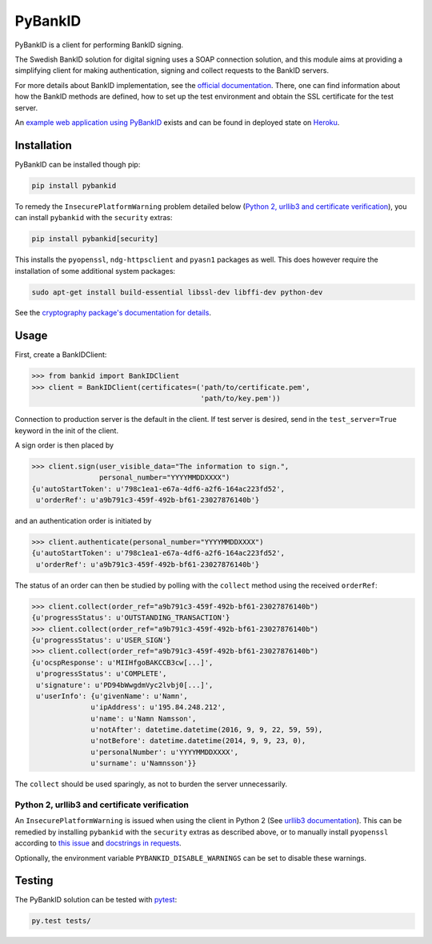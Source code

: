 PyBankID
========

.. image:: https://travis-ci.org/hbldh/pybankid.svg?branch=master
    :target: https://travis-ci.org/hbldh/pybankid
.. image:: https://readthedocs.org/projects/pybankid/badge/?version=latest
    :target: http://pybankid.readthedocs.org/en/latest/?badge=latest
    :alt: Documentation Status
.. image:: http://img.shields.io/pypi/v/pybankid.svg
    :target: https://pypi.python.org/pypi/pybankid/
.. image:: http://img.shields.io/pypi/l/pybankid.svg
    :target: https://pypi.python.org/pypi/pybankid/
.. image:: https://coveralls.io/repos/github/hbldh/pybankid/badge.svg?branch=master
    :target: https://coveralls.io/github/hbldh/pybankid?branch=master

PyBankID is a client for performing BankID signing.

The Swedish BankID solution for digital signing uses a SOAP
connection solution, and this module aims at providing a simplifying
client for making authentication, signing and collect requests to
the BankID servers.

For more details about BankID implementation, see the `official documentation
<https://www.bankid.com/bankid-i-dina-tjanster/rp-info>`_. There, one can find information
about how the BankID methods are defined, how to set up the test environment
and obtain the SSL certificate for the test server.

An `example web application using PyBankID <https://github.com/hbldh/pybankid-example-app>`_
exists and can be found in deployed state on `Heroku <https://bankid-example-app.herokuapp.com/>`_.

Installation
------------
PyBankID can be installed though pip:

.. code-block:: bash

    pip install pybankid

To remedy the ``InsecurePlatformWarning`` problem detailed below
(`Python 2, urllib3 and certificate verification`_), you can install
``pybankid`` with the ``security`` extras:

.. code-block:: bash

    pip install pybankid[security]

This installs the ``pyopenssl``, ``ndg-httpsclient`` and ``pyasn1`` packages
as well.
This does however require the installation of some additional system packages:

.. code-block:: bash

    sudo apt-get install build-essential libssl-dev libffi-dev python-dev

See the `cryptography package's documentation for details <https://cryptography.io/en/latest/installation/#building-cryptography-on-linux>`_.

Usage
-----

First, create a BankIDClient:

.. code-block:: python

    >>> from bankid import BankIDClient
    >>> client = BankIDClient(certificates=('path/to/certificate.pem',
                                            'path/to/key.pem'))

Connection to production server is the default in the client. If test
server is desired, send in the ``test_server=True`` keyword in the init
of the client.

A sign order is then placed by

.. code-block:: python

    >>> client.sign(user_visible_data="The information to sign.",
                    personal_number="YYYYMMDDXXXX")
    {u'autoStartToken': u'798c1ea1-e67a-4df6-a2f6-164ac223fd52',
     u'orderRef': u'a9b791c3-459f-492b-bf61-23027876140b'}

and an authentication order is initiated by

.. code-block:: python

    >>> client.authenticate(personal_number="YYYYMMDDXXXX")
    {u'autoStartToken': u'798c1ea1-e67a-4df6-a2f6-164ac223fd52',
     u'orderRef': u'a9b791c3-459f-492b-bf61-23027876140b'}

The status of an order can then be studied by polling
with the ``collect`` method using the received ``orderRef``:

.. code-block:: python

    >>> client.collect(order_ref="a9b791c3-459f-492b-bf61-23027876140b")
    {u'progressStatus': u'OUTSTANDING_TRANSACTION'}
    >>> client.collect(order_ref="a9b791c3-459f-492b-bf61-23027876140b")
    {u'progressStatus': u'USER_SIGN'}
    >>> client.collect(order_ref="a9b791c3-459f-492b-bf61-23027876140b")
    {u'ocspResponse': u'MIIHfgoBAKCCB3cw[...]',
     u'progressStatus': u'COMPLETE',
     u'signature': u'PD94bWwgdmVyc2lvbj0[...]',
     u'userInfo': {u'givenName': u'Namn',
                  u'ipAddress': u'195.84.248.212',
                  u'name': u'Namn Namsson',
                  u'notAfter': datetime.datetime(2016, 9, 9, 22, 59, 59),
                  u'notBefore': datetime.datetime(2014, 9, 9, 23, 0),
                  u'personalNumber': u'YYYYMMDDXXXX',
                  u'surname': u'Namnsson'}}

The ``collect`` should be used sparingly, as not to burden the server unnecessarily.

Python 2, urllib3 and certificate verification
~~~~~~~~~~~~~~~~~~~~~~~~~~~~~~~~~~~~~~~~~~~~~~

An ``InsecurePlatformWarning`` is issued when using the client in Python 2 (See
`urllib3 documentation <https://urllib3.readthedocs.org/en/latest/security.html#insecureplatformwarning>`_).
This can be remedied by installing ``pybankid`` with the ``security`` extras as
described above, or to manually install ``pyopenssl`` according to
`this issue <https://github.com/kennethreitz/requests/issues/749>`_ and
`docstrings in requests <https://github.com/kennethreitz/requests/blob/master/requests/packages/urllib3/contrib/pyopenssl.py>`_.

Optionally, the environment variable ``PYBANKID_DISABLE_WARNINGS`` can be set to disable these warnings.

Testing
-------

The PyBankID solution can be tested with `pytest <https://pytest.org/>`_:

.. code-block:: bash

    py.test tests/
